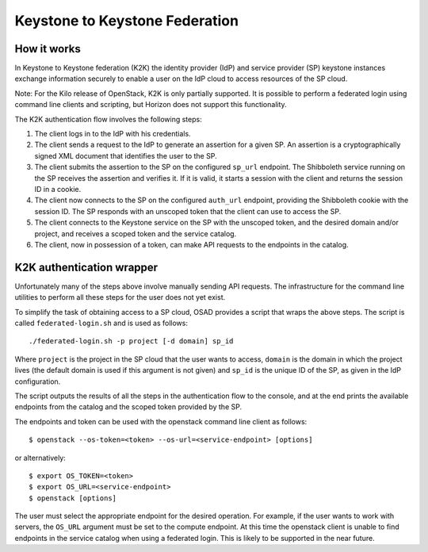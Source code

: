 Keystone to Keystone Federation
===============================

How it works
------------
In Keystone to Keystone federation (K2K) the identity provider (IdP) and
service provider (SP) keystone instances exchange information securely to
enable a user on the IdP cloud to access resources of the SP cloud.

Note:
For the Kilo release of OpenStack, K2K is only partially supported.
It is possible to perform a federated login using command line clients and
scripting, but Horizon does not support this functionality.

The K2K authentication flow involves the following steps:

#. The client logs in to the IdP with his credentials.
#. The client sends a request to the IdP to generate an assertion for a given
   SP. An assertion is a cryptographically signed XML document that identifies
   the user to the SP.
#. The client submits the assertion to the SP on the configured ``sp_url``
   endpoint. The Shibboleth service running on the SP receives the assertion
   and verifies it. If it is valid, it starts a session with the client and
   returns the session ID in a cookie.
#. The client now connects to the SP on the configured ``auth_url`` endpoint,
   providing the Shibboleth cookie with the session ID. The SP responds with
   an unscoped token that the client can use to access the SP.
#. The client connects to the Keystone service on the SP with the unscoped
   token, and the desired domain and/or project, and receives a scoped token
   and the service catalog.
#. The client, now in possession of a token, can make API requests to the
   endpoints in the catalog.

K2K authentication wrapper
--------------------------
Unfortunately many of the steps above involve manually sending API requests. 
The infrastructure for the command line utilities to perform all these steps
for the user does not yet exist.

To simplify the task of obtaining access to a SP cloud, OSAD provides a script
that wraps the above steps. The script is called ``federated-login.sh`` and is
used as follows::

    ./federated-login.sh -p project [-d domain] sp_id

Where ``project`` is the project in the SP cloud that the user wants to access,
``domain`` is the domain in which the project lives (the default domain is
used if this argument is not given) and ``sp_id`` is the unique ID of the SP,
as given in the IdP configuration.

The script outputs the results of all the steps in the authentication flow to
the console, and at the end prints the available endpoints from the catalog
and the scoped token provided by the SP.

The endpoints and token can be used with the openstack command line client as
follows::

    $ openstack --os-token=<token> --os-url=<service-endpoint> [options]

or alternatively::

    $ export OS_TOKEN=<token>
    $ export OS_URL=<service-endpoint>
    $ openstack [options]

The user must select the appropriate endpoint for the desired
operation. For example, if the user wants to work with servers, the ``OS_URL``
argument must be set to the compute endpoint. At this time the openstack
client is unable to find endpoints in the service catalog when using a
federated login. This is likely to be supported in the near future.
